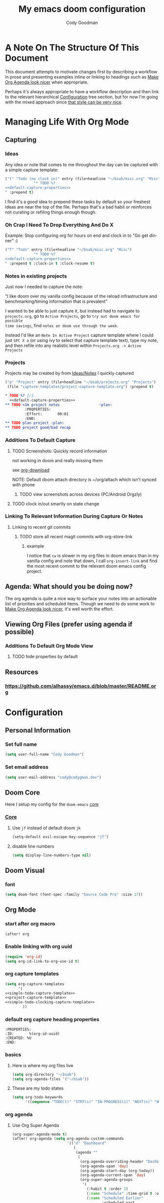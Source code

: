 #+TITLE: My emacs doom configuration
#+AUTHOR: Cody Goodman
#+EMAIL: cody@codygman.dev
#+LANGUAGE: en
#+STARTUP: inlineimages
#+PROPERTY: header-args :cache yes :results silent :padline no

* A Note On The Structure Of This Document
This document attempts to motivate changes first by describing a workflow in
prose and presenting examples inline or linking to headings such as [[id:a09cbdef-c018-45ff-af40-bdd78c0d7edd][Make Org
Agenda look nicer]] when appropriate.

Perhaps it's always appropriate  to have a workflow description and then link to
the relevant hierarchical [[id:bc892078-e21e-4f4e-885c-44c0ade78420][Configuration]] tree section, but for now I'm going
with the mixed approach since [[https://github.com/alhassy/emacs.d/blob/master/README.org#a-life-configuring-emacs][that style can be very nice]].
* Managing Life With Org Mode
** Capturing
*** Ideas
:PROPERTIES:
:ID:       783fc72a-92d9-4ee1-9d58-9e77486cc544
:END:
Any idea or note that comes to me throughout the day can be captured with a
simple capture template:

#+begin_src emacs-lisp :noweb-ref simple-todo-capture-template :tangle no :noweb yes
("t" "Todo (no clock in)" entry (file+headline "~/bsab/misc.org" "Misc")
             "* TODO %?
<<default-capture-properties>>
" :prepend t)
#+end_src

I find it's a good idea to prepend these tasks by default so your freshest ideas
are near the top of the file. Perhaps that's a bad habit or reinforces not
curating or refiling things enough though.
*** Oh Crap I Need To Drop Everything And Do X

Example: Stop configuring org for hours on end and clock in to "Go get dinner" :)

#+begin_src emacs-lisp :noweb-ref simple-todo-clocking-capture-template :tangle no :noweb yes
("T" "Todo" entry (file+headline "~/bsab/misc.org" "Misc")
             "* TODO %?
<<default-capture-properties>>
" :prepend t :clock-in t :clock-resume t)
#+end_src
*** Notes in existing projects
Just now I needed to capture the note:

"I like doom over my vanilla config because of the reload infrastructure and
benchmarking/timing information that is prevalent"

I wanted to be able to just capture it, but instead had to navigate to
=projects.org=, go to =Active Projects=, go to =try out doom emacs for possible
time savings=, find =notes on doom use through the week=.

Instead I'd like an =Note In Active Project= capture template where I could just
=SPC X a= (or using ivy to select that capture template text), type my note, and
then refile into any realistic level within =Projects.org -> Active Projects=
*** Projects
Projects may be created by from [[id:783fc72a-92d9-4ee1-9d58-9e77486cc544][Ideas/Notes]] I quickly captured

#+begin_src emacs-lisp :noweb-ref project-capture-template :tangle no :noweb yes
("p" "Project" entry (file+headline "~/bsab/projects.org" "Projects")
 (file "capture-templates/project-capture-template.org") :prepend t)
#+end_src

#+name: test
#+begin_src org :tangle ~/bsab/capture-templates/project-capture-template.org :mkdirp yes :noweb yes
,* TODO %? [/]
  <<default-capture-properties>>
,** TODO <1m project notes                  :plan:
         :PROPERTIES:
         :Effort:       00:01
         :END:
,** TODO plan project :plan:
,** TODO project good/bad recap
#+end_src
*** Additions To Default Capture
**** TODO Screenshots: Quickly record information
:PROPERTIES:
:ID:       b02315a9-91db-4a3a-a7d2-c9dadfec5f87
:END:
not working in doom and really missing them

see [[id:41a15340-e9ab-4722-88ea-5774020a5418][org-download]]

NOTE: Default doom attach directory is ~/org/attach which isn't synced with phone
***** TODO view screenshots across devices (PC/Android Orgzly)
**** TODO clock in/out smartly on state change
*** Linking To Relevant Information During Capture Or Notes
**** Linking to recent git commits
***** TODO store all recent magit commits with org-store-link
****** example
I notice that =cw= is slower in my org files in doom emacs than in my vanilla
config and note that down, I call =org-insert-link= and find the most recent
commit to the relevant doom emacs config project.
** Agenda: What should you be doing now?
The org agenda is quite a nice way to surface your notes into an actionable list
of priorities and scheduled items. Though we need to do some work to [[id:a09cbdef-c018-45ff-af40-bdd78c0d7edd][Make Org
Agenda look nicer]], it's well worth the effort.
** Viewing Org Files (prefer using agenda if possible)
*** Additions To Default Org Mode View
**** TODO hide properties by default
** Resources
*** https://github.com/alhassy/emacs.d/blob/master/README.org
* Configuration
:PROPERTIES:
:ID:       bc892078-e21e-4f4e-885c-44c0ade78420
:END:
** Personal Information
:PROPERTIES:
:header-args: :noweb-ref personal-info
:END:
*** Set full name
#+BEGIN_SRC emacs-lisp :tangle yes
(setq user-full-name "Cody Goodman")
#+END_SRC
*** Set email address
#+BEGIN_SRC emacs-lisp :tangle yes
(setq user-mail-address "cody@codygman.dev")
#+END_SRC
** Doom Core
Here I setup my config for the =doom-emacs= [[doom:core/][core]]
*** [[doom:core/core.el][Core]]
**** Use =jf= instead of default doom =jk=
#+BEGIN_SRC emacs-lisp :tangle yes
(setq-default evil-escape-key-sequence "jf")
#+END_SRC
**** disable line numbers
#+begin_src emacs-lisp :tangle yes
(setq display-line-numbers-type nil)
#+end_src
** Doom Visual
*** font
#+begin_src emacs-lisp :tangle yes
(setq doom-font (font-spec :family "Source Code Pro" :size 17))
#+end_src
** Org Mode
*** start after org macro
#+begin_src emacs-lisp :tangle yes
(after! org
#+end_src
*** Enable linking with org uuid
#+begin_src emacs-lisp :tangle yes
(require 'org-id)
(setq org-id-link-to-org-use-id t)
#+end_src
*** org capture templates
#+begin_src emacs-lisp :tangle yes :noweb yes
(setq org-capture-templates
      '(
<<simple-todo-capture-template>>
<<project-capture-template>>
<<simple-todo-clocking-capture-template>>
        ))
#+end_src
*** default org capture heading properties
#+name: default-capture-properties
#+begin_src text
:PROPERTIES:
:ID:       %(org-id-uuid)
:CREATED: %U
:END:
#+end_src
*** basics
**** Here is where my org files live
#+begin_src emacs-lisp
(setq org-directory "~/bsab")
(setq org-agenda-files '("~/bsab"))
#+end_src
**** These are my todo states
#+name: set-org-todo-keywords
#+begin_src emacs-lisp
  (setq org-todo-keywords
        '((sequence "TODO(t)" "STRT(s)" "IN-PROGRESS(i)" "NEXT(n)" "WAIT(w@/!)" "|" "DONE(d!)" "KILL(k@)")))
#+end_src
*** org agenda
**** Use Org Super Agenda
#+begin_src emacs-lisp :tangle yes
(org-super-agenda-mode t)
(after! org-agenda (setq org-agenda-custom-commands
                         '(("d" "Dashboard"
                            (
                             (agenda ""
                              (
                               (org-agenda-overriding-header "Dashboard")
                               (org-agenda-span 'day)
                               (org-agenda-start-day (org-today))
                               (org-agenda-current-span 'day)
                               (org-super-agenda-groups
                                '(
                                  (:habit t :order 2)
                                  (:name "Schedule" :time-grid t :order 3)
                                  (:name "Scheduled Earlier"
                                         :scheduled past
                                         :order 10
                                         )
                                  (:name "Must Do Today"
                                         :and (:deadline today :priority "A")
                                         :deadline today
                                         :and (:deadline past :priority "A")
                                         :and (:scheduled t :priority "A")
                                         :and (:scheduled past :priority "A")
                                         :deadline past
                                         :order 1
                                         )
                                  (:name "Daily 10m Review"
                                         :regexp "daily 10m review"
                                         :and (:habit t :regexp "daily 10m review")
                                         :order 0
                                         )
                                  (:log t)

                                  ))))

                             )))))
#+end_src
**** Make Org Agenda look nicer
:PROPERTIES:
:ID:       a09cbdef-c018-45ff-af40-bdd78c0d7edd
:END:
***** remove =Scheduled: = text in front of org agenda items
It just takes up valuable space and doesn't have a use
#+begin_src emacs-lisp
(setq org-agenda-scheduled-leaders '("" ""))
#+end_src
*** end after org macro
#+begin_src emacs-lisp
)
#+end_src

